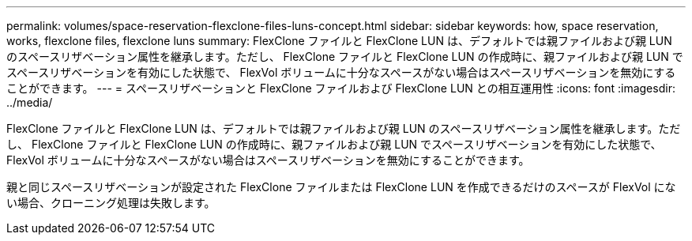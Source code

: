 ---
permalink: volumes/space-reservation-flexclone-files-luns-concept.html 
sidebar: sidebar 
keywords: how, space reservation, works, flexclone files, flexclone luns 
summary: FlexClone ファイルと FlexClone LUN は、デフォルトでは親ファイルおよび親 LUN のスペースリザベーション属性を継承します。ただし、 FlexClone ファイルと FlexClone LUN の作成時に、親ファイルおよび親 LUN でスペースリザベーションを有効にした状態で、 FlexVol ボリュームに十分なスペースがない場合はスペースリザベーションを無効にすることができます。 
---
= スペースリザベーションと FlexClone ファイルおよび FlexClone LUN との相互運用性
:icons: font
:imagesdir: ../media/


[role="lead"]
FlexClone ファイルと FlexClone LUN は、デフォルトでは親ファイルおよび親 LUN のスペースリザベーション属性を継承します。ただし、 FlexClone ファイルと FlexClone LUN の作成時に、親ファイルおよび親 LUN でスペースリザベーションを有効にした状態で、 FlexVol ボリュームに十分なスペースがない場合はスペースリザベーションを無効にすることができます。

親と同じスペースリザベーションが設定された FlexClone ファイルまたは FlexClone LUN を作成できるだけのスペースが FlexVol にない場合、クローニング処理は失敗します。

